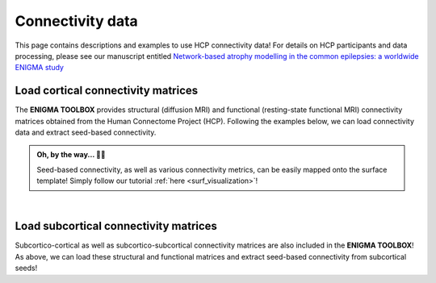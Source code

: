 .. _hcp_connectivity:

.. title:: Load connectivity data

Connectivity data
==================================================

This page contains descriptions and examples to use HCP connectivity data!
For details on HCP participants and data processing, please see our manuscript entitled 
`Network-based atrophy modelling in the common epilepsies: a worldwide ENIGMA study <https://www.biorxiv.org/content/10.1101/2020.05.04.076836v1>`_


.. _load_corticocortical:

Load cortical connectivity matrices
----------------------------------------
The **ENIGMA TOOLBOX** provides structural (diffusion MRI) and functional 
(resting-state functional MRI) connectivity matrices obtained from the Human Connectome Project (HCP). 
Following the examples below, we can load connectivity data and extract seed-based connectivity. 

.. admonition:: Oh, by the way... ☝🏼

     Seed-based connectivity, as well as various connectivity metrics, can be easily mapped onto 
     the surface template! Simply follow our tutorial :ref:`here <surf_visualization>`!

.. tabs::

   .. code-tab:: py
       
        >>> from enigmatoolbox.datasets import load_sc, load_fc
        >>> from nilearn import plotting

        >>> # Load and plot cortical functional connectivity data
        >>> fc_ctx, fc_ctx_labels, _, _ = load_fc()
        >>> fc_plot = plotting.plot_matrix(fc_ctx, figure=(9, 9), labels=fc_ctx_labels, vmax=0.8, vmin=0, cmap='Reds')

        >>> # Load and plot cortical structural connectivity data
        >>> sc_ctx, sc_ctx_labels, _, _ = load_sc()
        >>> sc_plot = plotting.plot_matrix(sc_ctx, figure=(9, 9), labels=sc_ctx_labels, vmax=10, vmin=0, cmap='Blues')

        >>> # We can also extract seed-based connectivity! Let's pick the middle temporal gyrus as example seed:
        >>> seed = "L_middletemporal"
        >>> seed_conn_fc = fc_ctx[[i for i, item in enumerate(fc_ctx_labels) if seed in item],]   # extract FC row corresponding to the seed
        >>> seed_conn_sc = sc_ctx[[i for i, item in enumerate(sc_ctx_labels) if seed in item],]   # extract SC row corresponding to the seed


   .. code-tab:: matlab

        % Add the path to the ENIGMA TOOLBOX matlab folder
        addpath(genpath('/path/to/ENIGMA/matlab/'));

        % Load and plot functional connectivity data
        [fc_ctx, fc_ctx_labels, ~, ~] = load_fc();
        f = figure,
          imagesc(fc_ctx, [0 0.8]);                % change axis limits here
          colormap(Reds);                          % change colormap here
          colorbar;                                % display colorbar
          set(gca, 'YTick', 1:1:length(fc_ctx_labels), ...   
              'YTickLabel', fc_ctx_labels)         % display name of regions on y-axis

        % Load and plot structural connectivity data
        [sc_ctx, sc_ctx_labels, ~, ~] = load_sc();
        f = figure,
          imagesc(sc_ctx, [0 10]);                 % change axis limits here
          colormap(Blues);                         % change colormap here
          colorbar;                                % display colorbar
          set(gca, 'YTick', 1:1:length(sc_ctx_labels), ...   
              'YTickLabel', sc_ctx_labels)         % display name of regions on y-axis

        % We can also extract seed-based connectivity! Let's pick the middle temporal gyrus as example seed:
        seed = 'L_middletemporal'
        seed_conn_fc = fc_ctx(find(strcmp(fc_ctx_labels, seed)), :)   % extract FC row corresponding to the seed
        seed_conn_sc = sc_ctx(find(strcmp(sc_ctx_labels, seed)), :)   % extract SC row corresponding to the seed
     

.. image:: ./examples/example_figs/ctx_conn.png
    :align: center


|


.. _load_subcorticocortical:

Load subcortical connectivity matrices
-------------------------------------------
| Subcortico-cortical as well as subcortico-subcortical connectivity matrices are also included in the
 **ENIGMA TOOLBOX**! As above, we can load these structural and functional matrices and extract seed-based connectivity
 from subcortical seeds!

.. tabs::

   .. code-tab:: py

        >>> from enigmatoolbox.datasets import load_sc, load_fc
        >>> from nilearn import plotting

        >>> # Load and plot subcortical functional connectivity data
        >>> _, _, fc_sctx, fc_sctx_labels = load_fc()
        >>> fc_plot = plotting.plot_matrix(fc_sctx, figure=(9, 9), labels=fc_sctx_labels, vmax=0.5, vmin=0, cmap='Reds')

        >>> # Load and plot subcortical structural connectivity data
        >>> _, _, sc_sctx, sc_sctx_labels = load_sc()
        >>> sc_plot = plotting.plot_matrix(sc_sctx, figure=(9, 9), labels=sc_sctx_labels, vmax=10, vmin=0, cmap='Blues')

        >>> # As above, we can also extract seed-based connectivity! Here, we chose the left hippocampus as example seed:
        >>> seed = "Lhippo"
        >>> seed_conn_fc = fc_sctx[[i for i, item in enumerate(fc_sctx_labels) if seed in item],]   # extract FC row corresponding to the seed
        >>> seed_conn_sc = sc_sctx[[i for i, item in enumerate(sc_sctx_labels) if seed in item],]   # extract SC row corresponding to the seed


   .. code-tab:: matlab

        % Add the path to the ENIGMA TOOLBOX matlab folder
        addpath(genpath('/path/to/ENIGMA/matlab/'));

        % Load and plot functional connectivity data
        [~, ~, fc_sctx, fc_sctx_labels] = load_fc();
        f = figure,
          imagesc(fc_sctx, [0 0.5]);               % change axis limits here
          colormap(Reds);                          % change colormap here
          colorbar;                                % display colorbar
          set(gca, 'YTick', 1:1:length(fc_sctx_labels), ...   
              'YTickLabel', fc_sctx_labels)        % display name of regions on y-axis

        % Load and plot structural connectivity data
        [~, ~, sc_sctx, sc_sctx_labels] = load_sc();
        f = figure,
          imagesc(sc_sctx, [0 10]);                % change axis limits here
          colormap(Blues);                         % change colormap here
          colorbar;                                % display colorbar
          set(gca, 'YTick', 1:1:length(sc_sctx_labels), ...   
              'YTickLabel', sc_sctx_labels)        % display name of regions on y-axis

        % We can also extract seed-based connectivity! Let's pick the middle temporal gyrus as example seed:
        seed = 'Lhippo'
        seed_conn_fc = fc_sctx(find(strcmp(fc_sctx_labels, seed)), :)   % extract FC row corresponding to the seed
        seed_conn_sc = sc_sctx(find(strcmp(sc_sctx_labels, seed)), :)   % extract SC row corresponding to the seed


.. image:: ./examples/example_figs/sctx_conn.png
    :align: center